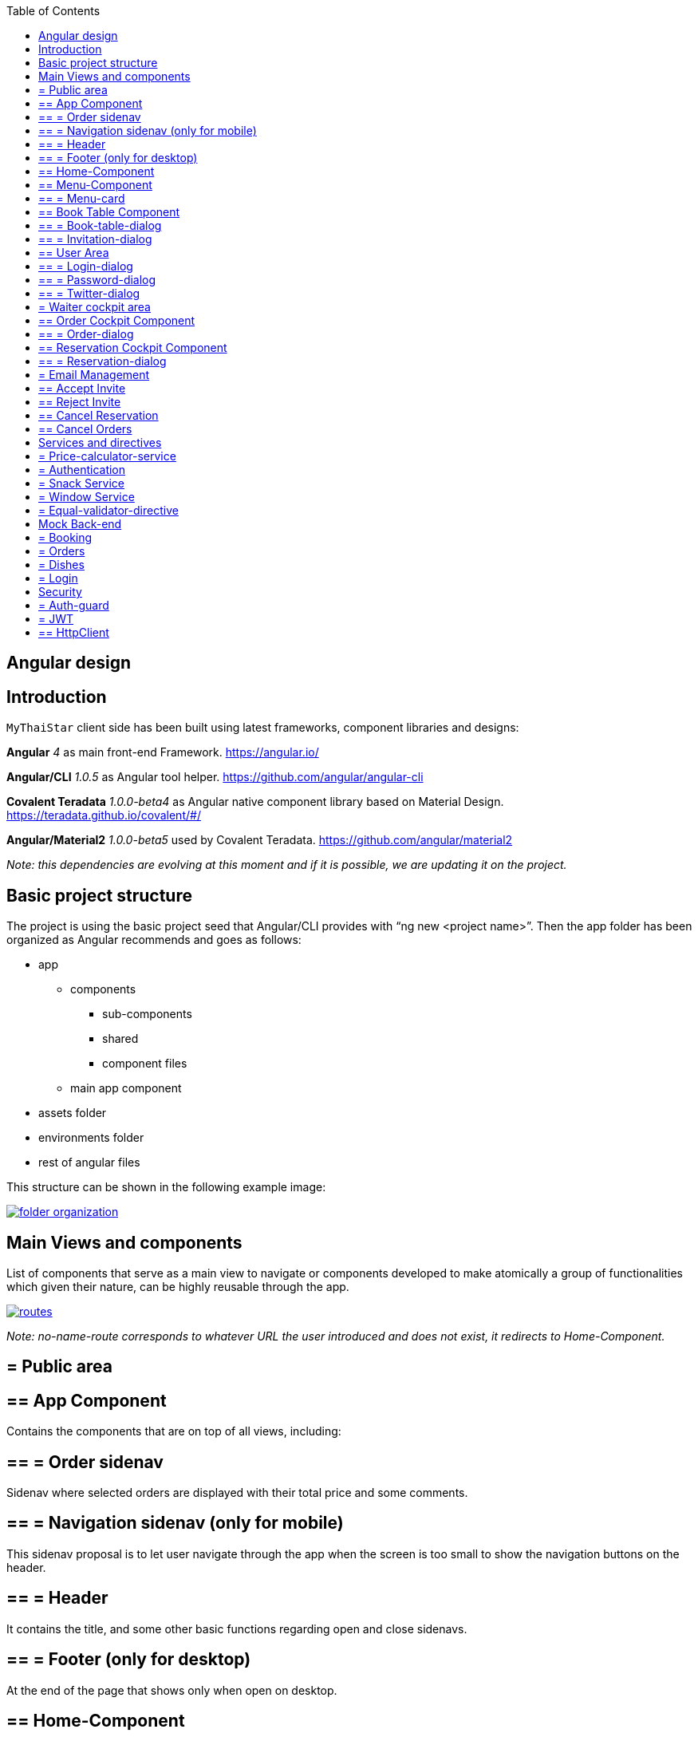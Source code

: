 :toc: macro
toc::[]

== Angular design

==  Introduction
`MyThaiStar` client side has been built using latest frameworks, component libraries and designs:

*Angular* _4_ as main front-end Framework. https://angular.io/

*Angular/CLI* _1.0.5_ as Angular tool helper. https://github.com/angular/angular-cli

*Covalent Teradata* _1.0.0-beta4_ as Angular native component library based on Material Design. https://teradata.github.io/covalent/#/

*Angular/Material2* _1.0.0-beta5_ used by Covalent Teradata. https://github.com/angular/material2

_Note: this dependencies are evolving at this moment and if it is possible, we are updating it on the project._

==  Basic project structure

The project is using the basic project seed that Angular/CLI provides with “ng new <project name>”. Then the app folder has been organized as Angular recommends and goes as follows:

* app
** components
*** sub-components
*** shared
*** component files
** main app component
* assets folder
* environments folder
* rest of angular files

This structure can be shown in the following example image:

image::images/angular/folder_organization.png[, link="images/angular/folder_organization.png"]

==  Main Views and components
List of components that serve as a main view to navigate or components developed to make atomically a group of functionalities which given their nature, can be highly reusable through the app.

image::images/angular/routes.png[, link="images/angular/routes.png"]

_Note: no-name-route corresponds to whatever URL the user introduced and does not exist, it redirects to Home-Component._

== = Public area
== ==  App Component
Contains the components that are on top of all views, including:

== == = Order sidenav
Sidenav where selected orders are displayed with their total price and some comments.

== == = Navigation sidenav (only for mobile)
This sidenav proposal is to let user navigate through the app when the screen is too small to show the navigation buttons on the header.

== == = Header
It contains the title, and some other basic functions regarding open and close sidenavs.

== == = Footer (only for desktop)
At the end of the page that shows only when open on desktop.

== ==  Home-Component
Main view that shows up when the app initializes.

== ==  Menu-Component
View where the users can view, filter and select the dishes (with their extras) they want to order it contains a component to each menu entry:

== == = Menu-card
This component composes all the data of a dish in a card. Component made to display indeterminate number of dishes easily.

== ==  Book Table Component

View to make book a table in a given data with a given number of assistants or create a reservation with a number of invitations via email.

== == = Book-table-dialog
Dialog which opens as a result of fulfilling the booking form, it displays all the data of the booking attempt, if everything is correct, the user can send the information or cancel if something is wrong.

== == = Invitation-dialog
Dialog which opens as a result of fulfilling the invitation form, it displays all the data of the booking with friends attempt, if everything is correct, the user can send the information or cancel if something is wrong.

== ==  User Area
Group of dialogs with the proposal of giving some functionalities to the user, as login, register, change password or connect with Twitter.

== == = Login-dialog
Dialog with a tab to navigate between login and register.

== == = Password-dialog
Functionality reserved to already logged users, in this dialog the user can change freely their password.

== == = Twitter-dialog
Dialog designed specifically to connect your user account with Twitter.

== = Waiter cockpit area
Restricted area to workers of the restaurant, here we can see all information about booked tables with the selected orders and the reservations with all the guests and their acceptance or decline of the event.


== ==  Order Cockpit Component
Data table with all the booked tables and a filter to search them, to show more info about that table you can click on it and open a dialog.

== == = Order-dialog
Complete display of data regarding the selected table and its orders.

== ==  Reservation Cockpit Component

Data table with all the reservations and a filter to search them, to show more info about that table you can click on it and open a dialog.

== == = Reservation-dialog
Complete display of data regarding the selected table and its guests.

== = Email Management
As the application send emails to both guests and hosts, we choose an approach based on URL where the email contain a button with an URL to a service in the app and a token, front-end read that token and depending on the URL, will redirect to one service or another. For example: 
[source]
----
`http://localhost:4200/booking/cancel/CB_20170605_8fb5bc4c84a1c5049da1f6beb1968afc`
----
This URL will tell the app that is a cancellation of a booking with the token `_CB_20170605_8fb5bc4c84a1c5049da1f6beb1968afc_`. The app will process this information, send it to back-end with the correct headers, show the confirmation of the event and redirect to home page.

The main cases at the moment are:

== ==  Accept Invite
A guest accept an invitation sent by a host. It will receive another email to decline if it change its mind later on.

== ==  Reject Invite
A guest decline the invitation.

== ==  Cancel Reservation
A host cancel the reservation, everybody that has accepted or not already answered will receive an email notifying this event is canceled. Also all the orders related to this reservations will be removed.

== ==  Cancel Orders
When you have a reservation, you will be assigned to a token, with that token you can save your order in the restaurant. When sent, you will receive an email confirming the order and the possibility to remove it.

==  Services and directives
Services are where all the main logic between components of that view should be. This includes calling a remote server, composing objects, calculate prices, etc.

Directives are a single functionality that are related to a component.

As it can be seen in the basic structure, every view that has a minimum of logic or need to call a server has its own service located in the shared folder.

Also, services and directives can be created to compose a reusable piece of code that will be reused in some parts of the code:

== = Price-calculator-service
This service located in the shared folder of sidenav contains the basic logic to calculate the price of a single order (with all the possibilities) and to calculate the price of a full list of orders for a table. As this is used in the sidenav and in the waiter cockpit, it has been exported as a service to be imported where needed and easily testable.

== = Authentication
Authentication services serves as a validator of roles and login and, at the same time, stores the basic data regarding security and authentication.

Main task of this services is to provide visibility at app level of the current user information:

* Check if the user is logged or not.
* Check the permissions of the current user.
* Store the username and the JWT token.

== = Snack Service
Service created to serve as a factory of Angular Material `Snackbars`, which are used commonly through the app. This service accepts some parameters to customize the `snackBar` and opens it with this parameters.

== = Window Service
For responsiveness reasons, the dialogs have to accept a width parameter to adjust to screen width and this information is given by Window object, as it is a good practice to have it in an isolated service, which also calculates the width percentage to apply on the dialogs.

== = Equal-validator-directive
This directive located in the shared folder of `userArea` is used in 2 fields to make sure they have the same value. This directive is used in confirm password fields in register and change password.

==  Mock Back-end

To develop meanwhile a real back-end is being developed let us to make a more realistic application and to make easier the adaptation when the back-end is able to be connected and called. Its structure is as following:

image::images/angular/back-end.png[, link="images/angular/back-end.png"]

Contains the three main groups of functionalities in the application. Every group is composed by:

* An *interface* with all the methods to implement.
* A *service* that implements that interface, the main task of this service is to choose between real back-end and mock back-end depending on an environment variable.
* *Mock back-end service* which implements all the methods declared in the interface using mock data stored in a local file and mainly uses Lodash to operate the arrays.
* *Real back-end service* works as Mock back-end but in this case the methods call for server rest services through Http.


== = Booking
The booking group of functionalities manages the calls to reserve a table with a given time and assistants or with guests, get reservations filtered, accept or decline invitations or cancel the reservation.

== = Orders
Management of the orders, including saving, filtering and cancel an order.

== = Dishes
The dishes group of functionalities manages the calls to get and filter dishes.

== = Login
Login manages the `userArea` logic: login, register and change password.


==  Security

My Thai Star security is composed by two main security services:

== = Auth-guard

Front-end security approach, this service implements an interface called `CanActivate` that comes from angular/router module. `CanActivate` interface forces you to implement a `canActivate()` function which returns a Boolean.
This service checks with the Auth-Service stored data if the user is logged and if he has enough permission to access the waiter cockpit. This prevents that a forbidden user could access to waiter cockpit just by editing the URL in the browser.

== = JWT

JSON Web Token consists of a token that is generated by the server when the user logs in. Once provided, the token has to be included in an Authentication header on every Http call to the rest service, otherwise the call will be forbidden.
JWT also has an expiration date and a role checking, so if a user has not enough permissions or keeps logged for a long certain amount of time that exceeds this expiration date, the next time he calls for a service call, the server will return an error and forbid the call. You can log again to restore the token.

== ==  HttpClient

To implement this Authorization header management, an HttpClient service has been implemented.
This services works as an envelope of Http, providing some more functionalities, likes a header management and an automatically management of a server token error in case the JWT has expired, corrupted or not permitted.

